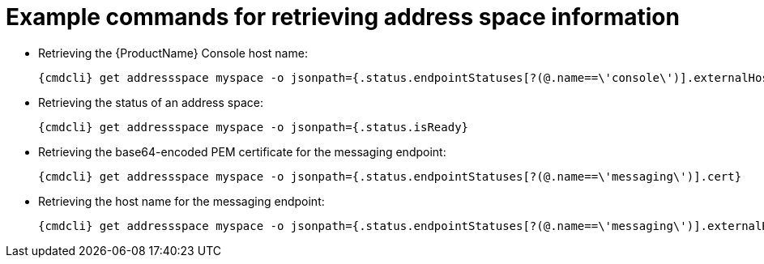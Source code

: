 [id='retrieving-address-space-information-{context}']
= Example commands for retrieving address space information

* Retrieving the {ProductName} Console host name:
+
[options="nowrap",subs="attributes"]
----
{cmdcli} get addressspace myspace -o jsonpath={.status.endpointStatuses[?(@.name==\'console\')].externalHost}
----

* Retrieving the status of an address space:
+
[options="nowrap",subs="attributes"]
----
{cmdcli} get addressspace myspace -o jsonpath={.status.isReady}
----

* Retrieving the base64-encoded PEM certificate for the messaging endpoint:
+
[options="nowrap",subs="attributes"]
----
{cmdcli} get addressspace myspace -o jsonpath={.status.endpointStatuses[?(@.name==\'messaging\')].cert}
----

* Retrieving the host name for the messaging endpoint:
+
[options="nowrap",subs="attributes"]
----
{cmdcli} get addressspace myspace -o jsonpath={.status.endpointStatuses[?(@.name==\'messaging\')].externalHost}
----
